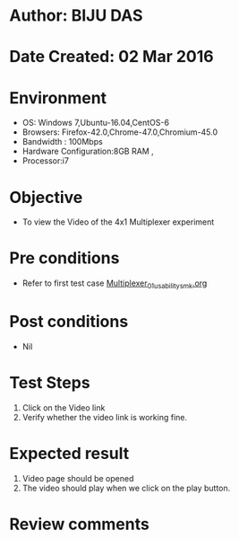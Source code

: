 * Author: BIJU DAS
* Date Created: 02 Mar 2016
* Environment
  - OS: Windows 7,Ubuntu-16.04,CentOS-6
  - Browsers: Firefox-42.0,Chrome-47.0,Chromium-45.0
  - Bandwidth : 100Mbps
  - Hardware Configuration:8GB RAM , 
  - Processor:i7

* Objective
  - To view the Video of the 4x1 Multiplexer experiment

* Pre conditions
  - Refer to first test case [[https://github.com/Virtual-Labs/digital-vlsi-design-iitg/blob/master/Test%20Cases/Integration%20Test%20Cases/4x1%20Multiplexer/Multiplexer_01_usability_smk.org][Multiplexer_01_usability_smk.org]] 

* Post conditions
   - Nil
* Test Steps
  1. Click on the Video link 
  2. Verify whether the video link is working fine. 

* Expected result
  1. Video page should be opened
  2. The video should play when we click on the play button.

* Review comments

